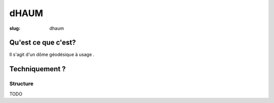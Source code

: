 =====
dHAUM
=====

:slug: dhaum

Qu'est ce que c'est?
====================

Il s'agit d'un dôme géodésique à usage .

Techniquement ?
===============

Structure
---------

TODO
